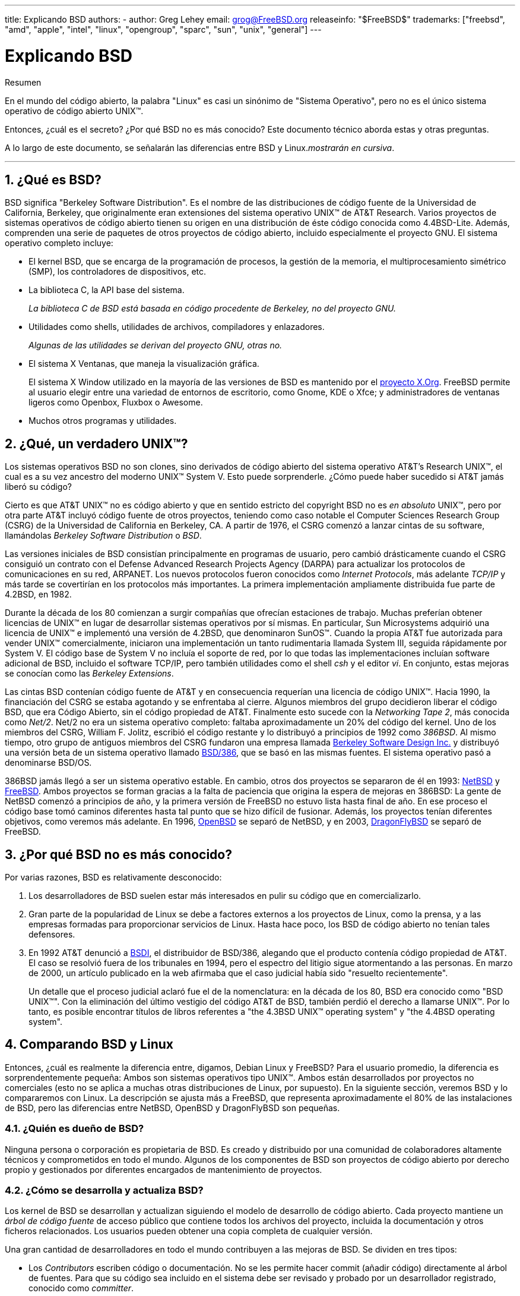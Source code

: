---
title: Explicando BSD
authors:
  - author: Greg Lehey
    email: grog@FreeBSD.org
releaseinfo: "$FreeBSD$" 
trademarks: ["freebsd", "amd", "apple", "intel", "linux", "opengroup", "sparc", "sun", "unix", "general"]
---

= Explicando BSD
:doctype: article
:toc: macro
:toclevels: 1
:icons: font
:sectnums:
:source-highlighter: rouge
:experimental:
:sectnumlevels: 6

[.abstract-title]
Resumen

En el mundo del código abierto, la palabra "Linux" es casi un sinónimo de "Sistema Operativo", pero no es el único sistema operativo de código abierto UNIX(TM).

Entonces, ¿cuál es el secreto? ¿Por qué BSD no es más conocido? Este documento técnico aborda estas y otras preguntas.

A lo largo de este documento, se señalarán las diferencias entre BSD y Linux._mostrarán en cursiva_.

'''

toc::[]

[[what-is-bsd]]
== ¿Qué es BSD?

BSD significa "Berkeley Software Distribution". Es el nombre de las distribuciones de código fuente de la Universidad de California, Berkeley, que originalmente eran extensiones del sistema operativo UNIX(TM) de AT&T Research. Varios proyectos de sistemas operativos de código abierto tienen su origen en una distribución de éste código conocida como 4.4BSD-Lite. Además, comprenden una serie de paquetes de otros proyectos de código abierto, incluido especialmente el proyecto GNU. El sistema operativo completo incluye:

* El kernel BSD, que se encarga de la programación de procesos, la gestión de la memoria, el multiprocesamiento simétrico (SMP), los controladores de dispositivos, etc.
* La biblioteca C, la API base del sistema.
+ 
_La biblioteca C de BSD está basada en código procedente de Berkeley, no del proyecto GNU._
* Utilidades como shells, utilidades de archivos, compiladores y enlazadores.
+ 
_Algunas de las utilidades se derivan del proyecto GNU, otras no._
* El sistema X Ventanas, que maneja la visualización gráfica.
+ 
El sistema X Window utilizado en la mayoría de las versiones de BSD es mantenido por el http://www.X.org/[proyecto X.Org]. FreeBSD permite al usuario elegir entre una variedad de entornos de escritorio, como Gnome, KDE o Xfce; y administradores de ventanas ligeros como Openbox, Fluxbox o Awesome.
* Muchos otros programas y utilidades.

[[what-a-real-unix]]
== ¿Qué, un verdadero UNIX(TM)?

Los sistemas operativos BSD no son clones, sino derivados de código abierto del sistema operativo AT&T's Research UNIX(TM), el cual es a su vez ancestro del moderno UNIX(TM) System V. Esto puede sorprenderle. ¿Cómo puede haber sucedido si AT&T jamás liberó su código?

Cierto es que AT&T UNIX(TM) no es código abierto y que en sentido estricto del copyright BSD no es _en absoluto_ UNIX(TM), pero por otra parte AT&T incluyó código fuente de otros proyectos, teniendo como caso notable el Computer Sciences Research Group (CSRG) de la Universidad de California en Berkeley, CA. A partir de 1976, el CSRG comenzó a lanzar cintas de su software, llamándolas _Berkeley Software Distribution_ o _BSD_.

Las versiones iniciales de BSD consistían principalmente en programas de usuario, pero cambió drásticamente cuando el CSRG consiguió un contrato con el Defense Advanced Research Projects Agency (DARPA) para actualizar los protocolos de comunicaciones en su red, ARPANET. Los nuevos protocolos fueron conocidos como _Internet Protocols_, más adelante _TCP/IP_ y más tarde se covertirían en los protocolos más importantes. La primera implementación ampliamente distribuida fue parte de 4.2BSD, en 1982.

Durante la década de los 80 comienzan a surgir compañías que ofrecían estaciones de trabajo. Muchas preferían obtener licencias de UNIX(TM) en lugar de desarrollar sistemas operativos por sí mismas. En particular, Sun Microsystems adquirió una licencia de UNIX(TM) e implementó una versión de 4.2BSD, que denominaron SunOS(TM). Cuando la propia AT&T fue autorizada para vender UNIX(TM) comercialmente, iniciaron una implementación un tanto rudimentaria llamada System III, seguida rápidamente por System V. El código base de System V no incluía el soporte de red, por lo que todas las implementaciones incluían software adicional de BSD, incluido el software TCP/IP, pero también utilidades como el shell _csh_ y el editor _vi_. En conjunto, estas mejoras se conocían como las _Berkeley Extensions_.

Las cintas BSD contenían código fuente de AT&T y en consecuencia requerían una licencia de código UNIX(TM). Hacia 1990, la financiación del CSRG se estaba agotando y se enfrentaba al cierre. Algunos miembros del grupo decidieron liberar el código BSD, que era Código Abierto, sin el código propiedad de AT&T. Finalmente esto sucede con la _Networking Tape 2_, más conocida como _Net/2_. Net/2 no era un sistema operativo completo: faltaba aproximadamente un 20% del código del kernel. Uno de los miembros del CSRG, William F. Jolitz, escribió el código restante y lo distribuyó a principios de 1992 como _386BSD_. Al mismo tiempo, otro grupo de antiguos miembros del CSRG fundaron una empresa llamada http://www.bsdi.com/[Berkeley Software Design Inc.] y distribuyó una versión beta de un sistema operativo llamado http://www.bsdi.com/[BSD/386], que se basó en las mismas fuentes. El sistema operativo pasó a denominarse BSD/OS.

386BSD jamás llegó a ser un sistema operativo estable. En cambio, otros dos proyectos se separaron de él en 1993: http://www.NetBSD.org/[NetBSD] y link:https://www.FreeBSD.org[FreeBSD]. Ambos proyectos se forman gracias a la falta de paciencia que origina la espera de mejoras en 386BSD: La gente de NetBSD comenzó a principios de año, y la primera versión de FreeBSD no estuvo lista hasta final de año. En ese proceso el código base tomó caminos diferentes hasta tal punto que se hizo difícil de fusionar. Además, los proyectos tenían diferentes objetivos, como veremos más adelante. En 1996, http://www.OpenBSD.org/[OpenBSD] se separó de NetBSD, y en 2003, http://www.dragonflybsd.org/[DragonFlyBSD] se separó de FreeBSD.

[[why-is-bsd-not-better-known]]
== ¿Por qué BSD no es más conocido?

Por varias razones, BSD es relativamente desconocido:

. Los desarrolladores de BSD suelen estar más interesados en pulir su código que en comercializarlo.
. Gran parte de la popularidad de Linux se debe a factores externos a los proyectos de Linux, como la prensa, y a las empresas formadas para proporcionar servicios de Linux. Hasta hace poco, los BSD de código abierto no tenían tales defensores.
. En 1992 AT&T denunció a http://www.bsdi.com/[BSDI], el distribuidor de BSD/386, alegando que el producto contenía código propiedad de AT&T. El caso se resolvió fuera de los tribunales en 1994, pero el espectro del litigio sigue atormentando a las personas. En marzo de 2000, un artículo publicado en la web afirmaba que el caso judicial había sido "resuelto recientemente".
+ 
Un detalle que el proceso judicial aclaró fue el de la nomenclatura: en la década de los 80, BSD era conocido como "BSD UNIX(TM)". Con la eliminación del último vestigio del código AT&T de BSD, también perdió el derecho a llamarse UNIX(TM). Por lo tanto, es posible encontrar títulos de libros referentes a "the 4.3BSD UNIX(TM) operating system" y "the 4.4BSD operating system".

[[comparing-bsd-and-linux]]
== Comparando BSD y Linux

Entonces, ¿cuál es realmente la diferencia entre, digamos, Debian Linux y FreeBSD? Para el usuario promedio, la diferencia es sorprendentemente pequeña: Ambos son sistemas operativos tipo UNIX(TM). Ambos están desarrollados por proyectos no comerciales (esto no se aplica a muchas otras distribuciones de Linux, por supuesto). En la siguiente sección, veremos BSD y lo compararemos con Linux. La descripción se ajusta más a FreeBSD, que representa aproximadamente el 80% de las instalaciones de BSD, pero las diferencias entre NetBSD, OpenBSD y DragonFlyBSD son pequeñas.

=== ¿Quién es dueño de BSD?

Ninguna persona o corporación es propietaria de BSD. Es creado y distribuido por una comunidad de colaboradores altamente técnicos y comprometidos en todo el mundo. Algunos de los componentes de BSD son proyectos de código abierto por derecho propio y gestionados por diferentes encargados de mantenimiento de proyectos.

=== ¿Cómo se desarrolla y actualiza BSD?

Los kernel de BSD se desarrollan y actualizan siguiendo el modelo de desarrollo de código abierto. Cada proyecto mantiene un _árbol de código fuente_ de acceso público que contiene todos los archivos del proyecto, incluida la documentación y otros ficheros relacionados. Los usuarios pueden obtener una copia completa de cualquier versión.

Una gran cantidad de desarrolladores en todo el mundo contribuyen a las mejoras de BSD. Se dividen en tres tipos:

* Los _Contributors_ escriben código o documentación. No se les permite hacer commit (añadir código) directamente al árbol de fuentes. Para que su código sea incluido en el sistema debe ser revisado y probado por un desarrollador registrado, conocido como _committer_.
* Los _Committers_ son desarrolladores que disponen de acceso de escritura en el árbol de fuentes. Para convertirse en committer es necesario demostrar habilidad en el área en la cual él o ella trabaja.
+ 
Depende del criterio individual de cada committer cuándo pedir autorización antes de hacer cambios en el árbol de fuentes. En general, un committer experimentado puede realizar cambios que obviamente son correctos sin obtener consenso. Por ejemplo, un committer que trabaje en un proyecto de documentación puede corregir errores tipográficos o gramaticales sin necesidad de revisión. Por otra parte, se espera que los desarrolladores que pretendan realizar cambios de gran calado o complicados envíen sus cambios para que sean revisados antes de ser incluidos. En casos extremos un miembro del core team con una función como la del Principal Architect puede ordenar que los cambios sean retirados del árbol, es lo que llamamos _backing out_. Todos los committers reciben un correo electrónico que describe cada commit, por lo que no es posible hacer un commit en secreto.
* El _Core team_. Tanto FreeBSD como NetBSD disponen de un core team que administra el proyecto. Los core teams dirigen el rumbo de los proyectos pero sus funciones no siempre están claras. No es necesario ser desarrollador para ser un miembro del core team pero suele ser lo habitual. Las normas del core team varían de un proyecto a otro, pero en general tienen más voz en la dirección del proyecto que los miembros del equipo que no son del Core.

Esta disposición se diferencia de Linux en varias formas:

. Nadie controla el contenido del sistema. En la práctica, esta diferencia está sobrevalorada, ya que el arquitecto principal puede requerir que el código se restituya, e incluso en el proyecto de Linux se permite a varias personas realizar cambios.
. Por otro lado, _hay_ un repositorio central, un único lugar donde se pueden encontrar las fuentes de todo el sistema operativo, incluidas todas las versiones anteriores.
. Los proyectos BSD mantienen todo el "Sistema Operativo", no solo el kernel. Esta distinción tiene una utilidad marginal: ni BSD ni Linux son útiles sin aplicaciones. Las aplicaciones utilizadas en BSD son con frecuencia las mismas que las utilizadas en Linux.
. Como resultado del mantenimiento formalizado de un único árbol de fuentes SVN, el desarrollo de BSD es claro y es posible acceder a cualquier versión del sistema por número de versión o por fecha. SVN también permite actualizaciones incrementales del sistema: por ejemplo, el repositorio de FreeBSD se actualiza unas 100 veces al día. La mayoría de estos cambios son pequeños.

=== Versiones de BSD

FreeBSD, NetBSD y OpenBSD proporcionan el sistema en tres "versiones" diferentes. Al igual que Linux, a los lanzamientos se les asigna un número como 1.4.1 ó 3.5. Además, el número de versión tiene un sufijo que indica su propósito

. La versión de desarrollo del sistema recibe el nombre de _CURRENT_. FreeBSD asigna un número a CURRENT, por ejemplo FreeBSD 5.0-CURRENT. NetBSD utiliza un sistema ligeramente diferente y añade un sufijo compuesto por una única letra que indica cambios en las interfaces internas, por ejemplo NetBSD 1.4.3G. OpenBSD no asigna ningún número ("OpenBSD-current"). Todo nuevo desarrollo en el sistema entra en esta rama.
. A intervalos regulares, entre dos y cuatro veces al año, los proyectos liberan una versión _RELEASE_ del sistema, que está disponible en CD-ROM y mediante FTP para su descarga gratuita, por ejemplo OpenBSD 2.6-RELEASE o NetBSD 1.4-RELEASE. La versión RELEASE está dirigida al usuario final y es la versión estándar del sistema. NetBSD también dispone de _patch releases_ que incluyen un tercer dígito, como por ejemplo NetBSD 1.4.2.
. A medida que se van encontrando errores en la versión RELEASE, se corrigen y las correcciones se agregan al árbol del SVN. En FreeBSD la versión resultante se denomina versión _STABLE_, mientras que en NetBSD y OpenBSD continúa siendo la versión RELEASE. También se pueden agregar nuevas funcionalidades más pequeñas a esta rama después de un período de prueba en la rama CURRENT. La seguridad y otras correcciones importantes de errores también se aplican en todas las versiones soportadas de RELEASE.

_Linux, en cambio, mantiene dos árboles de código separados: la versión estable y la versión de desarrollo. Las versiones estables añaden un número par de versión, como 2.0, 2.2 ó 2.4. Las versiones de desarrollo añaden un número impar, como en 2.1, 2.3 ó 2.5. En ambos casos a ese número se le añade otro más que indica la versión exacta. Además, cada proveedor agrega sus propios programas de usuario y utilidades, por lo que el nombre de la distribución también es importante. Cada distribuidor además asigna números de versión a la distribución, así pues la descripción completa podría ser algo como "TurboLinux 6.0 with kernel 2.2.14"_

=== ¿Qué versiones de BSD están disponibles?

A diferencia de las numerosas distribuciones de Linux, solo hay cuatro BSD principales de código abierto. Cada proyecto BSD mantiene su propio árbol de fuentes y su propio kernel. En la práctica, sin embargo, parece haber menos divergencias entre el código de usuario de los proyectos que en Linux.

Es difícil categorizar los objetivos de cada proyecto: las diferencias son muy subjetivas. Básicamente,

* FreeBSD tiene como meta ofrecer un alto rendimiento y facilidad de uso al usuario final, y es uno de los favoritos de los proveedores de contenido web. Se ejecuta en link:https://www.FreeBSD.org/platforms/[varias plataformas] y tiene significativamente más usuarios que los otros proyectos.
* NetBSD tiene como meta la máxima portabilidad: "of course it runs NetBSD". Se ejecuta en máquinas que abarcan desde PDAs hasta grandes servidores, e incluso se ha utilizado en misiones espaciales de la NASA. Es una opción particularmente buena para ejecutar en hardware antiguo que no sea Intel(TM).
* OpenBSD tiene como objetivo la seguridad y la pureza del código: utiliza una combinación del concepto de código abierto y revisiones rigurosas del código para crear un sistema que sea demostrablemente correcto, lo que lo convierte en la elección de organizaciones preocupadas por la seguridad, como bancos, bolsas de valores y departamentos del gobierno de EE. UU. Como NetBSD, se ejecuta en varias plataformas.
* DragonFlyBSD tiene como objetivo un alto rendimiento y escalabilidad en todo, desde un sistema UP de un solo nodo hasta un sistema masivamente agrupado. DragonFlyBSD tiene varios objetivos técnicos de largo alcance, pero el enfoque radica en proporcionar una infraestructura compatible con SMP que sea fácil de entender, mantener y desarrollar.

También hay dos sistemas operativos BSD UNIX(TM) adicionales que no son de código abierto, BSD/OS y Mac OS(TM) X de Apple:

* BSD/OS fue el más antiguo de los derivados 4.4BSD. No era de código abierto, aunque las licencias de código fuente estaban disponibles a un costo relativamente bajo. Se parecía a FreeBSD en muchos aspectos. Dos años después de la adquisición de BSDi por Wind River Systems, BSD / OS no logró sobrevivir como un producto independiente. El soporte y el código fuente aún pueden estar disponibles en Wind River, pero todo el desarrollo nuevo se centra en el sistema operativo integrado VxWorks.
* http://www.apple.com/macosx/server/[Mac OS X] es la última versión del sistema operativo para la línea Mac(TM) de Apple(TM). El núcleo BSD de este sistema operativo, http://developer.apple.com/darwin/[Darwin], está disponible libremente como sistema operativo de código abierto totalmente funcional para arquitecturas x86 y PPC. Sin embargo, el sistema gráfico Aqua/Quartz y otros aspectos muy característicos de Mac OS(TM) X siguen siendo de código cerrado. Varios desarrolladores de Darwin son también committers de FreeBSD y viceversa.

=== ¿En qué se diferencia la licencia BSD de la licencia pública GNU?

Linux está disponible bajo la http://www.fsf.org/copyleft/gpl.html[GNU General Public License ](GPL), que está diseñada para eliminar el software de código cerrado. En particular, cualquier trabajo derivado de un producto publicado bajo la GPL también debe suministrarse con el código fuente si se solicita. Por el contrario, la http://www.opensource.org/licenses/bsd-license.html[licencia BSD] es menos restrictiva: permite la distribución en forma exclusivamente binaria. Esto es particularmente atractivo para aplicaciones encastradas.

=== ¿Qué más debo saber?

Dado que hay menos aplicaciones disponibles para BSD que Linux, los desarrolladores de BSD crearon un paquete de compatibilidad con Linux, que permite que los programas de Linux se ejecuten bajo BSD. El paquete incluye modificaciones del kernel para realizar correctamente las llamadas al sistema Linux y archivos de compatibilidad de Linux, como la biblioteca C. No hay una diferencia notable en la velocidad de ejecución entre una aplicación Linux que se ejecuta en una máquina Linux y una aplicación Linux que se ejecuta en una máquina BSD de la misma velocidad.

El modelo "todo del mismo proveedor" de BSD implica que las actualizaciones son mucho más sencillas de gestionar de lo que son con frecuencia en Linux. BSD maneja las actualizaciones de versiones de bibliotecas suministrando módulos de compatibilidad para versiones anteriores, de modo que es posible ejecutar binarios con varios años de antigüedad sin problemas.

=== ¿Qué debo usar, BSD o Linux?

¿Qué significa todo esto en la práctica? ¿Quién debería usar BSD, quién debería usar Linux?

Esta es una pregunta muy difícil de responder. Aquí hay algunas pautas:

* "Si no está roto no lo arregles": Si ya usa un sistema operativo de código abierto y está satisfecho con él, probablemente no haya ninguna buena razón para cambiar.
* Los sistemas BSD, en particular FreeBSD, pueden tener un rendimiento notablemente superior al de Linux. Pero esto no es generalizado. En muchos casos, hay poca o ninguna diferencia en el rendimiento. En algunos casos, Linux puede funcionar mejor que FreeBSD.
* En general, los sistemas BSD tienen una mejor reputación de confiabilidad, principalmente como resultado de una base de código más madura.
* Los proyectos BSD gozan de una mejor reputación por la calidad e integridad de su documentación. Los diversos proyectos de documentación tienen como objetivo proporcionar documentación actualizada activamente, en muchos idiomas, y que cubra todos los aspectos del sistema.
* La licencia BSD puede resultar más atractiva que la licencia GPL.
* BSD puede ejecutar la mayoría de los binarios de Linux, mientras que Linux no puede ejecutar los binarios de BSD. Muchas implementaciones de BSD también pueden ejecutar binarios desde otros sistemas similares a UNIX(TM). Como resultado, BSD puede presentar una ruta de migración más fácil desde otros sistemas que Linux.

=== ¿Quién brinda soporte, servicio y capacitación para BSD?

BSDi / http://www.freebsdmall.com[FreeBSD Mall, Inc.] ha estado proporcionando contratos de soporte para FreeBSD durante casi una década.

Además, cada uno de los proyectos tiene una lista de consultores para contratar: link:https://www.FreeBSD.org/commercial/consult_bycat/[FreeBSD], http://www.netbsd.org/gallery/consultants.html[NetBSD] y http://www.openbsd.org/support.html[OpenBSD].
